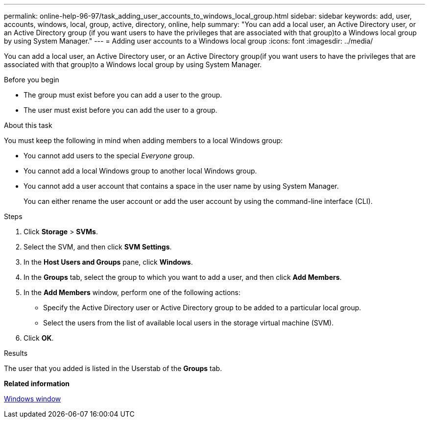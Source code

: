 ---
permalink: online-help-96-97/task_adding_user_accounts_to_windows_local_group.html
sidebar: sidebar
keywords: add, user, accounts, windows, local, group, active, directory, online, help
summary: "You can add a local user, an Active Directory user, or an Active Directory group (if you want users to have the privileges that are associated with that group)to a Windows local group by using System Manager."
---
= Adding user accounts to a Windows local group
:icons: font
:imagesdir: ../media/

[.lead]
You can add a local user, an Active Directory user, or an Active Directory group(if you want users to have the privileges that are associated with that group)to a Windows local group by using System Manager.

.Before you begin

* The group must exist before you can add a user to the group.
* The user must exist before you can add the user to a group.

.About this task

You must keep the following in mind when adding members to a local Windows group:

* You cannot add users to the special _Everyone_ group.
* You cannot add a local Windows group to another local Windows group.
* You cannot add a user account that contains a space in the user name by using System Manager.
+
You can either rename the user account or add the user account by using the command-line interface (CLI).

.Steps

. Click *Storage* > *SVMs*.
. Select the SVM, and then click *SVM Settings*.
. In the *Host Users and Groups* pane, click *Windows*.
. In the *Groups* tab, select the group to which you want to add a user, and then click *Add Members*.
. In the *Add Members* window, perform one of the following actions:
 ** Specify the Active Directory user or Active Directory group to be added to a particular local group.
 ** Select the users from the list of available local users in the storage virtual machine (SVM).
. Click *OK*.

.Results

The user that you added is listed in the Userstab of the *Groups* tab.

*Related information*

xref:reference_windows_window.adoc[Windows window]
